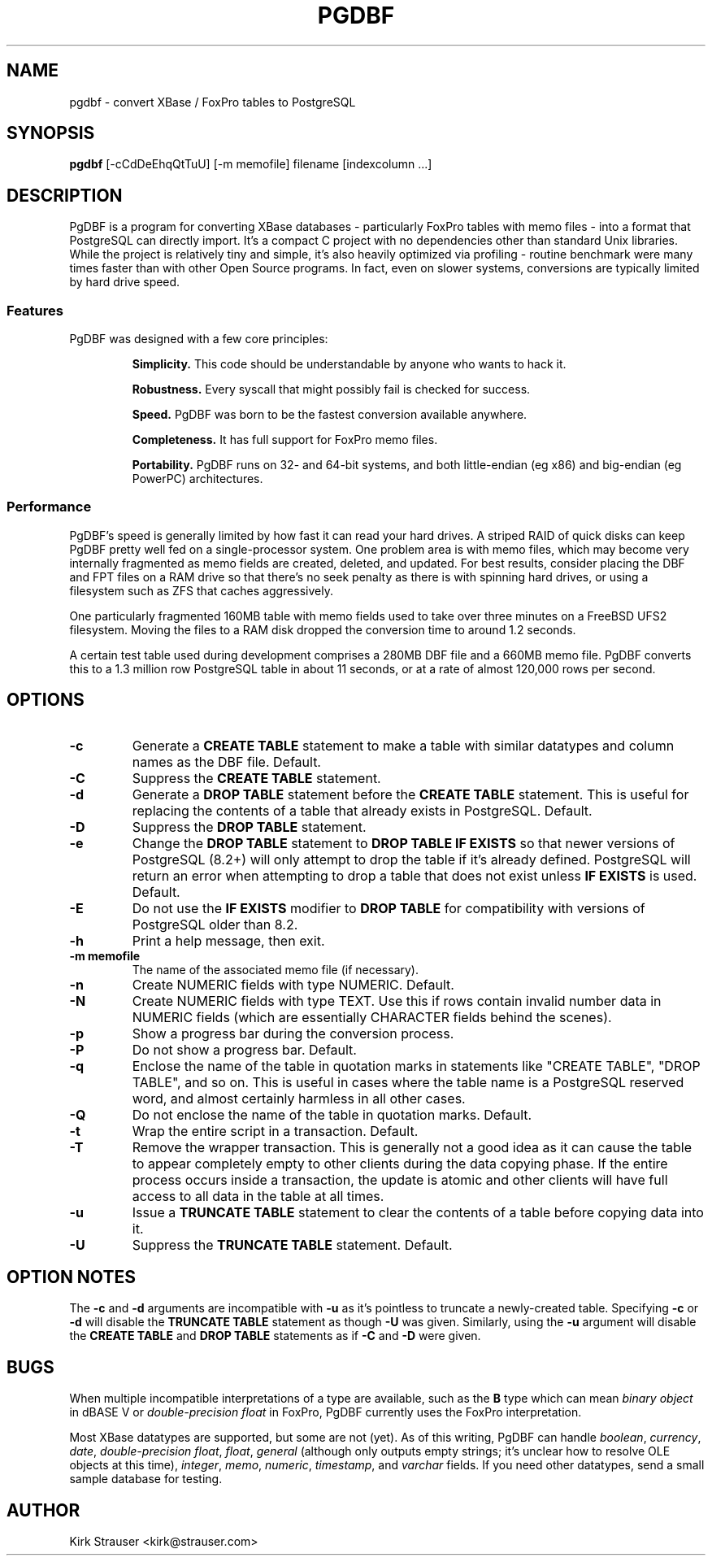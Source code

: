 .TH PGDBF 1 "February 3 2011" "Version 0.5.5"
.SH NAME
pgdbf \- convert XBase / FoxPro tables to PostgreSQL

.SH SYNOPSIS
.B pgdbf
[\-cCdDeEhqQtTuU] [-m memofile] filename [indexcolumn ...]

.SH DESCRIPTION
PgDBF is a program for converting XBase databases - particularly FoxPro
tables with memo files - into a format that PostgreSQL can directly import.
It's a compact C project with no dependencies other than standard Unix
libraries. While the project is relatively tiny and simple, it's also
heavily optimized via profiling - routine benchmark were many times faster
than with other Open Source programs. In fact, even on slower systems,
conversions are typically limited by hard drive speed.
.P
.SS Features
PgDBF was designed with a few core principles:
.P
.RS
.B
Simplicity.
This code should be understandable by anyone who wants to hack it.
.P
.B
Robustness.
Every syscall that might possibly fail is checked for success.
.P
.B
Speed.
PgDBF was born to be the fastest conversion available anywhere.
.P
.B
Completeness.
It has full support for FoxPro memo files.
.P
.B
Portability.
PgDBF runs on 32- and 64-bit systems, and both little-endian (eg x86) and
big-endian (eg PowerPC) architectures.
.RE

.SS Performance
PgDBF's speed is generally limited by how fast it can read your hard drives.
A striped RAID of quick disks can keep PgDBF pretty well fed on a
single-processor system. One problem area is with memo files, which may
become very internally fragmented as memo fields are created, deleted, and
updated. For best results, consider placing the DBF and FPT files on a RAM
drive so that there's no seek penalty as there is with spinning hard drives,
or using a filesystem such as ZFS that caches aggressively.

One particularly fragmented 160MB table with memo fields used to take over
three minutes on a FreeBSD UFS2 filesystem. Moving the files to a RAM disk
dropped the conversion time to around 1.2 seconds.

A certain test table used during development comprises a 280MB DBF file and
a 660MB memo file. PgDBF converts this to a 1.3 million row PostgreSQL table
in about 11 seconds, or at a rate of almost 120,000 rows per second.

.SH OPTIONS
.TP
.B -c
Generate a
.B CREATE TABLE
statement to make a table with similar datatypes and column names as the DBF
file. Default.
.TP
.B -C
Suppress the
.B CREATE TABLE
statement.
.TP
.B -d
Generate a
.B DROP TABLE
statement before the
.B CREATE TABLE
statement. This is useful for replacing the contents of a table that already
exists in PostgreSQL. Default.
.TP
.B -D
Suppress the
.B DROP TABLE
statement.
.TP
.B -e
Change the
.B DROP TABLE
statement to
.B DROP TABLE IF EXISTS
so that newer versions of PostgreSQL (8.2+) will only attempt to drop the
table if it's already defined. PostgreSQL will return an error when
attempting to drop a table that does not exist unless
.B IF EXISTS
is used. Default.
.TP
.B -E
Do not use the
.B IF EXISTS
modifier to
.B DROP TABLE
for compatibility with versions of PostgreSQL older than 8.2.
.TP
.B -h
Print a help message, then exit.
.TP
.B -m memofile
The name of the associated memo file (if necessary).
.TP
.B -n
Create NUMERIC fields with type NUMERIC. Default.
.TP
.B -N
Create NUMERIC fields with type TEXT. Use this if rows contain invalid
number data in NUMERIC fields (which are essentially CHARACTER fields
behind the scenes).
.TP
.B -p
Show a progress bar during the conversion process.
.TP
.B -P
Do not show a progress bar. Default.
.TP
.B -q
Enclose the name of the table in quotation marks in statements like "CREATE
TABLE", "DROP TABLE", and so on. This is useful in cases where the table
name is a PostgreSQL reserved word, and almost certainly harmless in all
other cases.
.TP
.B -Q
Do not enclose the name of the table in quotation marks. Default.
.TP
.B -t
Wrap the entire script in a transaction. Default.
.TP
.B -T
Remove the wrapper transaction. This is generally not a good idea as it can
cause the table to appear completely empty to other clients during the data
copying phase. If the entire process occurs inside a transaction, the
update is atomic and other clients will have full access to all data in the
table at all times.
.TP
.B -u
Issue a
.B TRUNCATE TABLE
statement to clear the contents of a table before copying data into it.
.TP
.B -U
Suppress the
.B TRUNCATE TABLE
statement. Default.

.SH "OPTION NOTES"
The
.B -c
and
.B -d
arguments are incompatible with
.B -u
as it's pointless to truncate a newly-created table. Specifying
.B -c
or
.B -d
will disable the
.B TRUNCATE TABLE
statement as though
.B -U
was given. Similarly, using the
.B -u
argument will disable the
.B CREATE TABLE
and
.B DROP TABLE
statements as if
.B -C
and
.B -D
were given.

.SH BUGS
When multiple incompatible interpretations of a type are available, such as
the
.B B
type which can mean
.I "binary object"
in dBASE V or
.I "double-precision float"
in FoxPro, PgDBF currently uses the FoxPro interpretation.

Most XBase datatypes are supported, but some are not (yet). As of this
writing, PgDBF can handle \fIboolean\fP, \fIcurrency\fP, \fIdate\fP,
\fIdouble-precision float\fP, \fIfloat\fP, \fIgeneral\fP (although only
outputs empty strings; it's unclear how to resolve OLE objects at this
time), \fIinteger\fP, \fImemo\fP, \fInumeric\fP, \fItimestamp\fP, and
\fIvarchar\fP fields. If you need other datatypes, send a small sample
database for testing.

.SH AUTHOR
Kirk Strauser <kirk@strauser.com>
